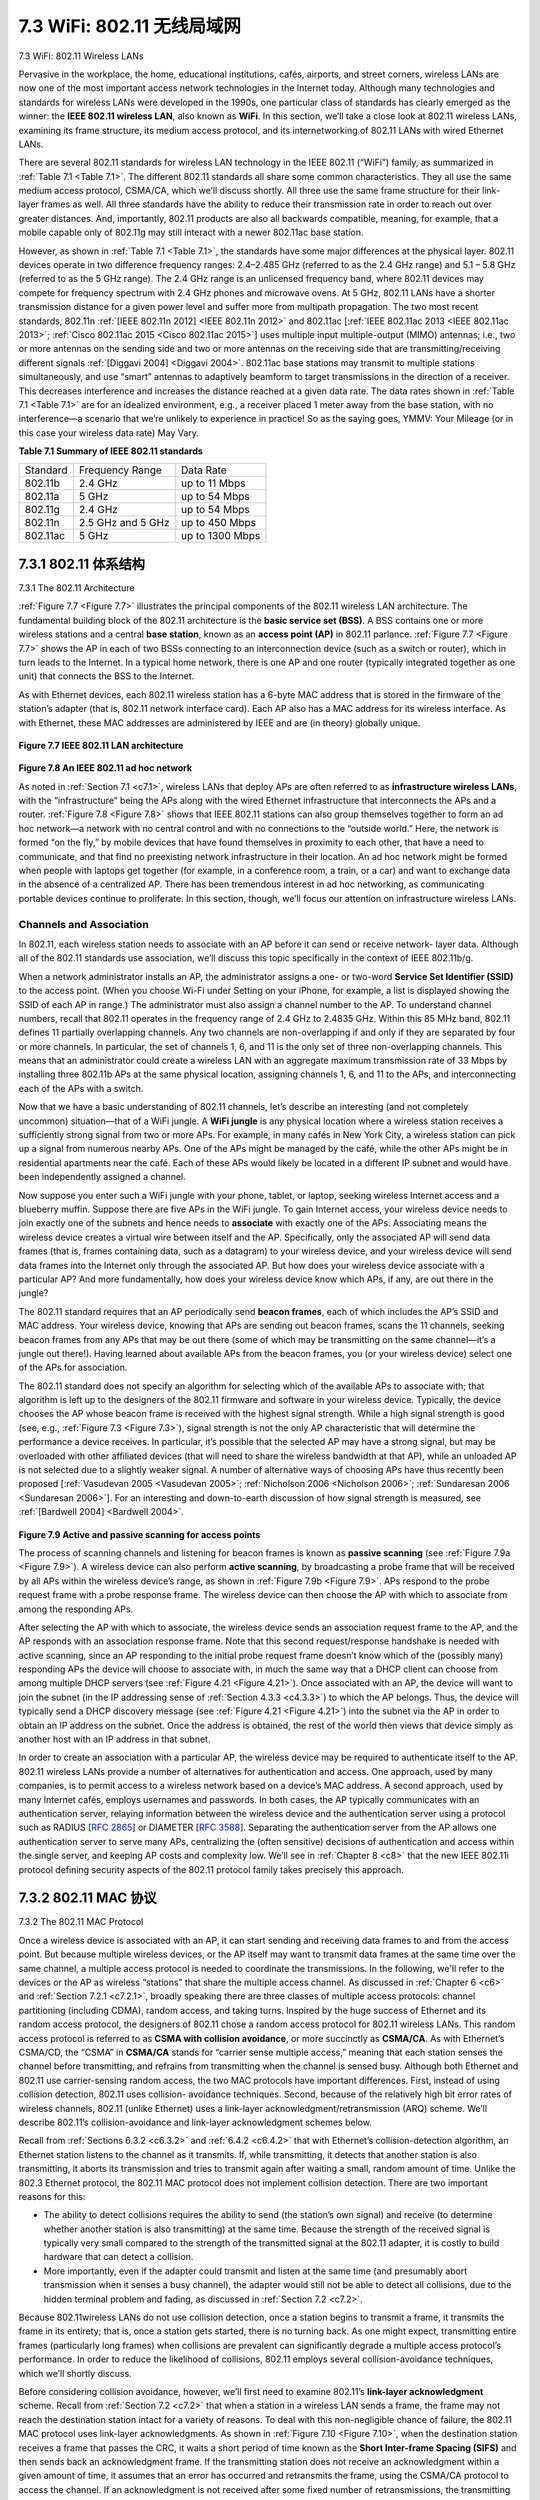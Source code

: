 .. _c7.3:

7.3 WiFi: 802.11 无线局域网
===================================================================
7.3 WiFi: 802.11 Wireless LANs

.. tab:: 中文

.. tab:: 英文

Pervasive in the workplace, the home, educational institutions, cafés, airports, and street corners, wireless LANs are now one of the most important access network technologies in the Internet today. Although many technologies and standards for wireless LANs were developed in the 1990s, one particular class of standards has clearly emerged as the winner: the **IEEE 802.11 wireless LAN**, also known as **WiFi**. In this section, we’ll take a close look at 802.11 wireless LANs, examining its frame structure, its medium access protocol, and its internetworking of 802.11 LANs with wired Ethernet LANs.

There are several 802.11 standards for wireless LAN technology in the IEEE 802.11 (“WiFi”) family, as summarized in :ref:`Table 7.1 <Table 7.1>`. The different 802.11 standards all share some common characteristics. They all use the same medium access protocol, CSMA/CA, which we’ll discuss shortly. All three use the same frame structure for their link-layer frames as well. All three standards have the ability to reduce their transmission rate in order to reach out over greater distances. And, importantly, 802.11 products are also all backwards compatible, meaning, for example, that a mobile capable only of 802.11g may still interact with a newer 802.11ac base station.

However, as shown in :ref:`Table 7.1 <Table 7.1>`, the standards have some major differences at the physical layer. 802.11 devices operate in two difference frequency ranges: 2.4–2.485 GHz (referred to as the 2.4 GHz range) and 5.1 – 5.8 GHz (referred to as the 5 GHz range). The 2.4 GHz range is an unlicensed frequency band, where 802.11 devices may compete for frequency spectrum with 2.4 GHz phones and microwave ovens. At 5 GHz, 802.11 LANs have a shorter transmission distance for a given power level and suffer more from multipath propagation. The two most recent standards, 802.11n :ref:`[IEEE 802.11n 2012] <IEEE 802.11n 2012>` and 802.11ac [:ref:`IEEE 802.11ac 2013 <IEEE 802.11ac 2013>`; :ref:`Cisco 802.11ac 2015 <Cisco 802.11ac 2015>`] uses multiple input multiple-output (MIMO) antennas; i.e., two or more antennas on the sending side and two or more antennas on the receiving side that are transmitting/receiving different signals :ref:`[Diggavi 2004] <Diggavi 2004>`. 802.11ac base stations may transmit to multiple stations simultaneously, and use “smart” antennas to adaptively beamform to target transmissions in the direction of a receiver. This decreases interference and increases the distance reached at a given data rate. The data rates shown in :ref:`Table 7.1 <Table 7.1>` are for an idealized environment, e.g., a receiver placed 1 meter away from the base station, with no interference—a scenario that we’re unlikely to experience in practice! So as the saying goes, YMMV: Your Mileage (or in this case your wireless data rate) May Vary.

**Table 7.1 Summary of IEEE 802.11 standards**

.. _Table 7.1:

.. list-table::

   * - Standard
     - Frequency Range
     - Data Rate
   * - 802.11b
     - 2.4 GHz
     - up to 11 Mbps
   * - 802.11a
     - 5 GHz
     - up to 54 Mbps
   * - 802.11g
     - 2.4 GHz
     - up to 54 Mbps
   * - 802.11n
     - 2.5 GHz and 5 GHz
     - up to 450 Mbps
   * - 802.11ac
     - 5 GHz
     - up to 1300 Mbps

.. _c7.3.1:

7.3.1 802.11 体系结构
--------------------------------------------------------------------------------------
7.3.1 The 802.11 Architecture

.. tab:: 中文

.. tab:: 英文

:ref:`Figure 7.7 <Figure 7.7>` illustrates the principal components of the 802.11 wireless LAN architecture. The fundamental building block of the 802.11 architecture is the **basic service set (BSS)**. A BSS contains one or more wireless stations and a central **base station**, known as an **access point (AP)** in 802.11 parlance. :ref:`Figure 7.7 <Figure 7.7>` shows the AP in each of two BSSs connecting to an interconnection device (such as a switch or router), which in turn leads to the Internet. In a typical home network, there is one AP and one router (typically integrated together as one unit) that connects the BSS to the Internet.

As with Ethernet devices, each 802.11 wireless station has a 6-byte MAC address that is stored in the firmware of the station’s adapter (that is, 802.11 network interface card). Each AP also has a MAC address for its wireless interface. As with Ethernet, these MAC addresses are administered by IEEE and are (in theory) ­globally unique.

.. figure:: ../img/593-0.png 
    :align: center

.. _Figure 7.7:

**Figure 7.7 IEEE 802.11 LAN architecture**

.. figure:: ../img/593-1.png 
    :align: center

.. _Figure 7.8:

**Figure 7.8 An IEEE 802.11 ad hoc network**

As noted in :ref:`Section 7.1 <c7.1>`, wireless LANs that deploy APs are often referred to as **infrastructure wireless LANs**, with the “infrastructure” being the APs along with the wired Ethernet infrastructure that interconnects the APs and a router. :ref:`Figure 7.8 <Figure 7.8>` shows that IEEE 802.11 stations can also group themselves together to form an ad hoc network—a network with no central control and with no connections to the ­“outside world.” Here, the network is formed “on the fly,” by mobile devices that have found themselves in proximity to each other, that have a need to communicate, and that find no preexisting network infrastructure in their location. An ad hoc network might be formed when people with laptops get together (for example, in a conference room, a train, or a car) and want to exchange data in the absence of a centralized AP. There has been tremendous interest in ad hoc networking, as communicating portable devices continue to proliferate. In this section, though, we’ll focus our attention on infrastructure wireless LANs.

Channels and Association
~~~~~~~~~~~~~~~~~~~~~~~~~~~~

In 802.11, each wireless station needs to associate with an AP before it can send or receive network- layer data. Although all of the 802.11 standards use association, we’ll discuss this topic specifically in the context of IEEE 802.11b/g.

When a network administrator installs an AP, the administrator assigns a one- or two-word **Service Set Identifier (SSID)** to the access point. (When you choose Wi-Fi under Setting on your iPhone, for example, a list is displayed showing the SSID of each AP in range.) The administrator must also assign a channel number to the AP. To understand channel numbers, recall that 802.11 operates in the frequency range of 2.4 GHz to 2.4835 GHz. Within this 85 MHz band, 802.11 defines 11 partially overlapping channels. Any two channels are non-overlapping if and only if they are separated by four or more channels. In particular, the set of channels 1, 6, and 11 is the only set of three non-overlapping channels. This means that an administrator could create a wireless LAN with an aggregate maximum transmission rate of 33 Mbps by installing three 802.11b APs at the same physical location, assigning channels 1, 6, and 11 to the APs, and interconnecting each of the APs with a switch.

Now that we have a basic understanding of 802.11 channels, let’s describe an interesting (and not completely uncommon) situation—that of a WiFi jungle. A **WiFi jungle** is any physical location where a wireless station receives a sufficiently strong signal from two or more APs. For example, in many cafés in New York City, a wireless station can pick up a signal from numerous nearby APs. One of the APs might be managed by the café, while the other APs might be in residential apartments near the café. Each of these APs would likely be located in a different IP subnet and would have been independently assigned a channel.

Now suppose you enter such a WiFi jungle with your phone, tablet, or ­laptop, seeking wireless Internet access and a blueberry muffin. Suppose there are five APs in the WiFi jungle. To gain Internet access, your wireless device needs to join exactly one of the subnets and hence needs to **associate** with exactly one of the APs. ­Associating means the wireless device creates a virtual wire between itself and the AP. Specifically, only the associated AP will send data frames (that is, frames containing data, such as a datagram) to your wireless device, and your wireless device will send data frames into the Internet only through the associated AP. But how does your wireless device associate with a particular AP? And more fundamentally, how does your wireless device know which APs, if any, are out there in the jungle?

The 802.11 standard requires that an AP periodically send **beacon frames**, each of which includes the AP’s SSID and MAC address. Your wireless device, knowing that APs are sending out beacon frames, scans the 11 channels, seeking beacon frames from any APs that may be out there (some of which may be transmitting on the same channel—it’s a jungle out there!). Having learned about available APs from the beacon frames, you (or your wireless device) select one of the APs for association.

The 802.11 standard does not specify an algorithm for selecting which of the available APs to associate with; that algorithm is left up to the designers of the 802.11 firmware and software in your wireless device. Typically, the device chooses the AP whose beacon frame is received with the highest signal strength. While a high signal strength is good (see, e.g., :ref:`Figure 7.3 <Figure 7.3>`), signal strength is not the only AP characteristic that will determine the performance a device receives. In particular, it’s possible that the selected AP may have a strong signal, but may be overloaded with other affiliated devices (that will need to share the wireless bandwidth at that AP), while an unloaded AP is not selected due to a slightly weaker signal. A number of alternative ways of choosing APs have thus recently been proposed [:ref:`Vasudevan 2005 <Vasudevan 2005>`; :ref:`Nicholson 2006 <Nicholson 2006>`; :ref:`Sundaresan 2006 <Sundaresan 2006>`]. For an interesting and down-to-earth discussion of how signal strength is measured, see :ref:`[Bardwell 2004] <Bardwell 2004>`.

.. figure:: ../img/595-0.png 
    :align: center

.. _Figure 7.9:

**Figure 7.9 Active and passive scanning for access points**

The process of scanning channels and listening for beacon frames is known as **passive scanning** (see :ref:`Figure 7.9a <Figure 7.9>`). A wireless device can also perform **active scanning**, by broadcasting a probe frame that will be received by all APs within the wireless device’s range, as shown in :ref:`Figure 7.9b <Figure 7.9>`. APs respond to the probe request frame with a probe response frame. The wireless device can then choose the AP with which to associate from among the responding APs.

After selecting the AP with which to associate, the wireless device sends an association request frame to the AP, and the AP responds with an association response frame. Note that this second request/response handshake is needed with active scanning, since an AP responding to the initial probe request frame doesn’t know which of the (possibly many) responding APs the device will choose to associate with, in much the same way that a DHCP client can choose from among multiple DHCP servers (see :ref:`Figure 4.21 <Figure 4.21>`). Once associated with an AP, the device will want to join the subnet (in the IP addressing sense of :ref:`Section 4.3.3 <c4.3.3>`) to which the AP belongs. Thus, the device will typically send a DHCP discovery message (see :ref:`Figure 4.21 <Figure 4.21>`) into the subnet via the AP in order to obtain an IP address on the subnet. Once the address is obtained, the rest of the world then views that device simply as another host with an IP address in that subnet.

In order to create an association with a particular AP, the wireless device may be required to authenticate itself to the AP. 802.11 wireless LANs provide a number of alternatives for authentication and access. One approach, used by many companies, is to permit access to a wireless network based on a device’s MAC address. A second approach, used by many Internet cafés, employs usernames and passwords. In both cases, the AP typically communicates with an authentication server, relaying information between the wireless device and the authentication server using a protocol such as RADIUS [:rfc:`2865`] or DIAMETER [:rfc:`3588`]. Separating the authentication server from the AP allows one authentication server to serve many APs, centralizing the (often sensitive) decisions of authentication and access within the single server, and keeping AP costs and complexity low. We’ll see in :ref:`Chapter 8 <c8>` that the new IEEE 802.11i protocol defining security aspects of the 802.11 protocol family takes precisely this approach.

.. _c7.3.2:

7.3.2 802.11 MAC 协议
--------------------------------------------------------------------------------------
7.3.2 The 802.11 MAC Protocol

.. tab:: 中文

.. tab:: 英文

Once a wireless device is associated with an AP, it can start sending and receiving data frames to and from the access point. But because multiple wireless devices, or the AP itself may want to transmit data frames at the same time over the same channel, a multiple access protocol is needed to coordinate the transmissions. In the following, we'll refer to the devices or the AP as wireless “stations” that share the multiple access channel. As discussed in :ref:`Chapter 6 <c6>` and :ref:`Section 7.2.1 <c7.2.1>`, broadly speaking there are three classes of multiple access protocols: channel partitioning (including CDMA), random access, and taking turns. Inspired by the huge success of Ethernet and its random access protocol, the designers of 802.11 chose a random access protocol for 802.11 wireless LANs. This random access protocol is referred to as **CSMA with collision avoidance**, or more succinctly as **CSMA/CA**. As with Ethernet’s CSMA/CD, the “CSMA” in **CSMA/CA** stands for “carrier sense multiple access,” meaning that each station senses the channel before transmitting, and refrains from transmitting when the channel is sensed busy. Although both ­Ethernet and 802.11 use carrier-sensing random access, the two MAC protocols have important differences. First, instead of using collision detection, 802.11 uses collision- avoidance techniques. Second, because of the relatively high bit error rates of wireless channels, 802.11 (unlike Ethernet) uses a link-layer acknowledgment/retransmission (ARQ) scheme. We’ll describe 802.11’s collision-avoidance and link-layer acknowledgment schemes below.

Recall from :ref:`Sections 6.3.2 <c6.3.2>` and :ref:`6.4.2 <c6.4.2>` that with Ethernet’s collision-detection algorithm, an Ethernet station listens to the channel as it transmits. If, while transmitting, it detects that another station is also transmitting, it aborts its transmission and tries to transmit again after waiting a small, random amount of time. Unlike the 802.3 Ethernet protocol, the 802.11 MAC protocol does not implement collision detection. There are two important reasons for this:

- The ability to detect collisions requires the ability to send (the station’s own ­signal) and receive (to determine whether another station is also transmitting) at the same time. Because the strength of the received signal is typically very small compared to the strength of the transmitted signal at the 802.11 adapter, it is costly to build hardware that can detect a collision.
- More importantly, even if the adapter could transmit and listen at the same time (and presumably abort transmission when it senses a busy channel), the adapter would still not be able to detect all collisions, due to the hidden terminal problem and fading, as discussed in :ref:`Section 7.2 <c7.2>`.

Because 802.11wireless LANs do not use collision detection, once a station begins to transmit a frame, it transmits the frame in its entirety; that is, once a station gets started, there is no turning back. As one might expect, transmitting entire frames (particularly long frames) when collisions are prevalent can significantly degrade a multiple access protocol’s performance. In order to reduce the likelihood of collisions, 802.11 employs several collision-avoidance techniques, which we’ll shortly discuss.

Before considering collision avoidance, however, we’ll first need to examine 802.11’s **link-layer acknowledgment** scheme. Recall from :ref:`Section 7.2 <c7.2>` that when a station in a wireless LAN sends a frame, the frame may not reach the destination station intact for a variety of reasons. To deal with this non-negligible chance of failure, the 802.11 MAC protocol uses link-layer acknowledgments. As shown in :ref:`Figure 7.10 <Figure 7.10>`, when the destination station receives a frame that passes the CRC, it waits a short period of time known as the **Short Inter-frame Spacing (SIFS)** and then sends back an acknowledgment frame. If the transmitting station does not receive an acknowledgment within a given amount of time, it assumes that an error has occurred and retransmits the frame, using the CSMA/CA protocol to access the channel. If an acknowledgment is not received after some fixed number of retransmissions, the transmitting station gives up and discards the frame.

.. figure:: ../img/598-0.png 
    :align: center

.. _Figure 7.10:

**Figure 7.10 802.11 uses link-layer acknowledgments**

Having discussed how 802.11 uses link-layer acknowledgments, we’re now in a position to describe the 802.11 CSMA/CA protocol. Suppose that a station (wireless device or an AP) has a frame to transmit.

1. If initially the station senses the channel idle, it transmits its frame after a short period of time known as the **Distributed Inter-frame Space (DIFS)**; see :ref:`­Figure 7.10 <­Figure 7.10>`.
2. Otherwise, the station chooses a random backoff value using binary exponential backoff (as we encountered in :ref:`Section 6.3.2 <c6.3.2>`) and counts down this value after DIFS when the channel is sensed idle. While the channel is sensed busy, the counter value remains frozen.
3. When the counter reaches zero (note that this can only occur while the channel is sensed idle), the station transmits the entire frame and then waits for an acknowledgment.
4. If an acknowledgment is received, the transmitting station knows that its frame has been correctly received at the destination station. If the station has another frame to send, it begins the CSMA/CA protocol at step 2. If the acknowledgment isn’t received, the transmitting station reenters the backoff phase in step 2, with the random value chosen from a larger interval.

Recall that under Ethernet’s CSMA/CD, multiple access protocol (:ref:`Section 6.3.2 <c6.3.2>`), a station begins transmitting as soon as the channel is sensed idle. With CSMA/CA, however, the station refrains from transmitting while counting down, even when it senses the channel to be idle. Why do CSMA/CD and CDMA/CA take such different approaches here?

To answer this question, let’s consider a scenario in which two stations each have a data frame to transmit, but neither station transmits immediately because each senses that a third station is already transmitting. With Ethernet’s CSMA/CD, the two stations would each transmit as soon as they detect that the third station has finished transmitting. This would cause a collision, which isn’t a serious issue in CSMA/CD, since both stations would abort their transmissions and thus avoid the useless transmissions of the remainders of their frames. In 802.11, however, the situation is quite different. Because 802.11 does not detect a collision and abort transmission, a frame suffering a collision will be transmitted in its entirety. The goal in 802.11 is thus to avoid collisions whenever possible. In 802.11, if the two stations sense the channel busy, they both immediately enter random backoff, hopefully choosing different backoff values. If these values are indeed different, once the channel becomes idle, one of the two stations will begin transmitting before the other, and (if the two stations are not hidden from each other) the “losing station” will hear the “winning station’s” signal, freeze its counter, and refrain from transmitting until the winning station has completed its transmission. In this manner, a costly collision is avoided. Of course, collisions can still occur with 802.11 in this scenario: The two stations could be hidden from each other, or the two stations could choose random backoff values that are close enough that the transmission from the station starting first have yet to reach the second station. Recall that we encountered this problem earlier in our discussion of random access algorithms in the context of :ref:`Figure 6.12 <Figure 6.12>`.

Dealing with Hidden Terminals: RTS and CTS
~~~~~~~~~~~~~~~~~~~~~~~~~~~~~~~~~~~~~~~~~~~~~~

The 802.11 MAC protocol also includes a nifty (but optional) reservation scheme that helps avoid collisions even in the presence of hidden terminals. Let’s investigate this scheme in the context of :ref:`Figure 7.11 <Figure 7.11>`, which shows two wireless ­stations and one access point. Both of the wireless stations are within range of the AP (whose ­coverage is shown as a shaded circle) and both have associated with the AP. ­However, due to fading, the signal ranges of wireless stations are limited to the interiors of the shaded circles shown in :ref:`Figure 7.11 <Figure 7.11>`. Thus, each of the wireless stations is hidden from the other, although neither is hidden from the AP.

Let’s now consider why hidden terminals can be problematic. Suppose Station H1 is transmitting a frame and halfway through H1’s transmission, Station H2 wants to send a frame to the AP. H2, not hearing the transmission from H1, will first wait a DIFS interval and then transmit the frame, resulting in a collision. The channel will therefore be wasted during the entire period of H1’s transmission as well as during H2’s transmission.

In order to avoid this problem, the IEEE 802.11 protocol allows a station to use a short **Request to Send (RTS)** control frame and a short **Clear to Send (CTS)** control frame to reserve access to the channel. When a sender wants to send a DATA frame, it can first send an RTS frame to the AP, indicating the total time required to transmit the DATA frame and the acknowledgment (ACK) frame. When the AP receives the RTS frame, it responds by broadcasting a CTS frame. This CTS frame serves two purposes: It gives the sender explicit permission to send and also instructs the other stations not to send for the reserved duration.

.. figure:: ../img/600-0.png 
    :align: center

.. _Figure 7.11:

**Figure 7.11 Hidden terminal example: H1 is hidden from H2, and vice versa**

Thus, in :ref:`Figure 7.12 <Figure 7.12>`, before transmitting a DATA frame, H1 first broadcasts an RTS frame, which is heard by all stations in its circle, including the AP. The AP then responds with a CTS frame, which is heard by all stations within its range, including H1 and H2. Station H2, having heard the CTS, refrains from transmitting for the time specified in the CTS frame. The RTS, CTS, DATA, and ACK frames are shown in :ref:`Figure 7.12 <Figure 7.12>`.

.. figure:: ../img/601-0.png 
    :align: center

.. _Figure 7.12:

**Figure 7.12 Collision avoidance using the RTS and CTS frames**

The use of the RTS and CTS frames can improve performance in two important ways:

- The hidden station problem is mitigated, since a long DATA frame is transmitted only after the channel has been reserved.
- Because the RTS and CTS frames are short, a collision involving an RTS or CTS frame will last only for the duration of the short RTS or CTS frame. Once the RTS and CTS frames are correctly transmitted, the following DATA and ACK frames should be transmitted without collisions.

You are encouraged to check out the 802.11 applet in the textbook’s Web site. This interactive applet illustrates the CSMA/CA protocol, including the RTS/CTS exchange sequence.

Although the RTS/CTS exchange can help reduce collisions, it also introduces delay and consumes channel resources. For this reason, the RTS/CTS exchange is only used (if at all) to reserve the channel for the transmission of a long DATA frame. In practice, each wireless station can set an RTS threshold such that the RTS/CTS sequence is used only when the frame is longer than the threshold. For many wireless stations, the default RTS threshold value is larger than the maximum frame length, so the RTS/CTS sequence is skipped for all DATA frames sent.

Using 802.11 as a Point-to-Point Link
~~~~~~~~~~~~~~~~~~~~~~~~~~~~~~~~~~~~~~~

Our discussion so far has focused on the use of 802.11 in a multiple access setting. We should mention that if two nodes each have a directional antenna, they can point their directional antennas at each other and run the 802.11 protocol over what is essentially a point-to-point link. Given the low cost of commodity 802.11 hardware, the use of directional antennas and an increased transmission power allow 802.11 to be used as an inexpensive means of providing wireless point-to-point connections over tens of kilometers distance. :ref:`[Raman 2007] <Raman 2007>` describes one of the first such multi-hop wireless networks, operating in the rural Ganges plains in India using point-to-point 802.11 links.


.. _c7.3.3:

7.3.3 IEEE 802.11 帧
--------------------------------------------------------------------------------------
7.3.3 The IEEE 802.11 Frame

.. tab:: 中文

.. tab:: 英文

Although the 802.11 frame shares many similarities with an Ethernet frame, it also contains a number of fields that are specific to its use for wireless links. The 802.11 frame is shown in :ref:`Figure 7.13 <Figure 7.13>`. The numbers above each of the fields in the frame represent the lengths of the fields in bytes; the numbers above each of the subfields in the frame control field represent the lengths of the subfields in bits. Let’s now examine the fields in the frame as well as some of the more important subfields in the frame’s control field.

.. figure:: ../img/603-0.png 
    :align: center

.. _Figure 7.13:

**Figure 7.13 The 802.11 frame**

Payload and CRC Fields
~~~~~~~~~~~~~~~~~~~~~~~~~

At the heart of the frame is the payload, which typically consists of an IP datagram or an ARP packet. Although the field is permitted to be as long as 2,312 bytes, it is typically fewer than 1,500 bytes, holding an IP datagram or an ARP packet. As with an Ethernet frame, an 802.11 frame includes a 32-bit cyclic redundancy check (CRC) so that the receiver can detect bit errors in the received frame. As we’ve seen, bit errors are much more common in wireless LANs than in wired LANs, so the CRC is even more useful here.

Address Fields
~~~~~~~~~~~~~~~~

Perhaps the most striking difference in the 802.11 frame is that it has four address fields, each of which can hold a 6-byte MAC address. But why four address fields? Doesn’t a source MAC field and destination MAC field suffice, as they do for ­Ethernet? It turns out that three address fields are needed for internetworking ­purposes—specifically, for moving the network-layer datagram from a wireless station through an AP to a router interface. The fourth address field is used when APs ­forward frames to each other in ad hoc mode. Since we are only considering infrastructure networks here, let’s focus our attention on the first three address fields. The 802.11 standard defines these fields as follows:

- Address 2 is the MAC address of the station that transmits the frame. Thus, if a wireless station transmits the frame, that station’s MAC address is inserted in the address 2 field. Similarly, if an AP transmits the frame, the AP’s MAC address is inserted in the address 2 field.
- Address 1 is the MAC address of the wireless station that is to receive the frame. Thus if a mobile wireless station transmits the frame, address 1 contains the MAC address of the destination AP. Similarly, if an AP transmits the frame, address 1 contains the MAC address of the destination wireless station.

.. figure:: ../img/603-0.png 
    :align: center

.. _Figure 7.14:

**Figure 7.14 The use of address fields in 802.11 frames: Sending frames between H1 and R1**

- To understand address 3, recall that the BSS (consisting of the AP and wireless stations) is part of a subnet, and that this subnet connects to other subnets via some router interface. Address 3 contains the MAC address of this router ­interface.

To gain further insight into the purpose of address 3, let’s walk through an internetworking example in
the context of :ref:`Figure 7.14 <Figure 7.14>`. In this figure, there are two APs, each of which is responsible for a number of wireless stations. Each of the APs has a direct connection to a router, which in turn connects to the global Internet. We should keep in mind that an AP is a link-layer device, and thus neither “speaks” IP nor understands IP addresses. Consider now moving a datagram from the router interface R1 to the wireless Station H1. The router is not aware that there is an AP between it and H1; from the router’s perspective, H1 is just a host in one of the subnets to which it (the router) is connected.

- The router, which knows the IP address of H1 (from the destination address of the datagram), uses ARP to determine the MAC address of H1, just as in an ordinary Ethernet LAN. After obtaining H1’s MAC address, router interface R1 encapsulates the datagram within an Ethernet frame. The source address field of this frame contains R1’s MAC address, and the destination address field contains H1’s MAC address.
- When the Ethernet frame arrives at the AP, the AP converts the 802.3 Ethernet frame to an 802.11 frame before transmitting the frame into the wireless channel. The AP fills in address 1 and address 2 with H1’s MAC address and its own MAC address, respectively, as described above. For address 3, the AP inserts the MAC address of R1. In this manner, H1 can determine (from address 3) the MAC address of the router interface that sent the datagram into the subnet.

Now consider what happens when the wireless station H1 responds by moving a datagram from H1 to R1.

- H1 creates an 802.11 frame, filling the fields for address 1 and address 2 with the AP’s MAC address and H1’s MAC address, respectively, as described above. For address 3, H1 inserts R1’s MAC address.
- When the AP receives the 802.11 frame, it converts the frame to an Ethernet frame. The source address field for this frame is H1’s MAC address, and the destination address field is R1’s MAC address. Thus, address 3 allows the AP to determine the appropriate destination MAC address when constructing the Ethernet frame.

In summary, address 3 plays a crucial role for internetworking the BSS with a wired LAN.

Sequence Number, Duration, and Frame Control Fields
~~~~~~~~~~~~~~~~~~~~~~~~~~~~~~~~~~~~~~~~~~~~~~~~~~~~~~

Recall that in 802.11, whenever a station correctly receives a frame from another station, it sends back an acknowledgment. Because acknowledgments can get lost, the sending station may send multiple copies of a given frame. As we saw in our discussion of the rdt2.1 protocol (:ref:`Section 3.4.1 <c3.4.1>`), the use of sequence numbers allows the receiver to distinguish between a newly transmitted frame and the retransmission of a previous frame. The sequence number field in the 802.11 frame thus serves exactly the same purpose here at the link layer as it did in the transport layer in :ref:`Chapter 3 <c3>`.

Recall that the 802.11 protocol allows a transmitting station to reserve the channel for a period of time that includes the time to transmit its data frame and the time to transmit an acknowledgment. This duration value is included in the frame’s duration field (both for data frames and for the RTS and CTS frames).

As shown in :ref:`Figure 7.13 <Figure 7.13>`, the frame control field includes many subfields. We’ll say just a few words about some of the more important subfields; for a more complete discussion, you are encouraged to consult the 802.11 specification [:ref:`Held 2001 <Held 2001>`; :ref:`Crow 1997 <Crow 1997>`; :ref:`IEEE 802.11 1999 <IEEE 802.11 1999>`]. The type and subtype fields are used to distinguish the association, RTS, CTS, ACK, and data frames. The to and from fields are used to define the meanings of the different address fields. (These meanings change depending on whether ad hoc or infrastructure modes are used and, in the case of infrastructure mode, whether a wireless station or an AP is sending the frame.) Finally the WEP field indicates whether encryption is being used or not (WEP is discussed in :ref:`Chapter 8 <c8>`).

.. _c7.3.4:

7.3.4 同一 IP 子网中的移动性
--------------------------------------------------------------------------------------
7.3.4 Mobility in the Same IP Subnet

.. tab:: 中文

.. tab:: 英文

In order to increase the physical range of a wireless LAN, companies and universities will often deploy multiple BSSs within the same IP subnet. This naturally raises the issue of mobility among the BSSs— how do wireless stations seamlessly move from one BSS to another while maintaining ongoing TCP sessions? As we’ll see in this subsection, mobility can be handled in a relatively straightforward manner when the BSSs are part of the subnet. When stations move between subnets, more sophisticated
mobility management protocols will be needed, such as those we’ll study in :ref:`Sections 7.5 <c7.5>` and :ref:`7.6 <c7.6>`. 

Let’s now look at a specific example of mobility between BSSs in the same subnet. :ref:`Figure 7.15 <Figure 7.15>` shows two interconnected BSSs with a host, H1, moving from BSS1 to BSS2. Because in this example the interconnection device that connects the two BSSs is not a router, all of the stations in the two BSSs, including the APs, belong to the same IP subnet. Thus, when H1 moves from BSS1 to BSS2, it may keep its IP address and all of its ongoing TCP connections. If the interconnection device were a router, then H1 would have to obtain a new IP address in the subnet in which it was moving. This address change would disrupt (and eventually terminate) any on-going TCP connections at H1. In :ref:`Section 7.6 <c7.6>`, we’ll see how a network-layer mobility protocol, such as mobile IP, can be used to avoid this problem.

But what specifically happens when H1 moves from BSS1 to BSS2? As H1 wanders away from AP1, H1 detects a weakening signal from AP1 and starts to scan for a stronger signal. H1 receives beacon frames from AP2 (which in many corporate and university settings will have the same SSID as AP1). H1 then disassociates with AP1 and associates with AP2, while keeping its IP address and maintaining its ongoing TCP sessions.

This addresses the handoff problem from the host and AP viewpoint. But what about the switch in :ref:`Figure 7.15 <Figure 7.15>`? How does it know that the host has moved from one AP to another? As you may recall from :ref:`Chapter 6 <c6>`, switches are “self-learning” and automatically build their forwarding tables. This self- learning feature nicely handles occasional moves (for example, when an employee gets transferred from one department to another); however, switches were not designed to support highly mobile users who want to maintain TCP connections while moving between BSSs. To appreciate the problem here, recall that before the move, the switch has an entry in its forwarding table that pairs H1’s MAC address with the outgoing switch interface through which H1 can be reached. If H1 is initially in BSS1, then a datagram destined to H1 will be directed to H1 via AP1. Once H1 associates with BSS2, however, its frames should be directed to AP2. One solution (a bit of a hack, really) is for AP2 to send a broadcast Ethernet frame with H1’s source address to the switch just after the new association. When the switch receives the frame, it updates its forwarding table, allowing H1 to be reached via AP2. The 802.11f standards group is developing an inter-AP protocol to handle these and related issues.

.. figure:: ../img/606-0.png 
    :align: center

.. _Figure 7.15:

**Figure 7.15 Mobility in the same subnet**

Our discussion above has focused on mobility with the same LAN subnet. Recall that VLANs, which we studied in :ref:`Section 6.4.4 <c6.4.4>`, can be used to connect together islands of LANs into a large virtual LAN that can span a large geographical region. Mobility among base stations within such a VLAN can be handled
in exactly the same manner as above :ref:`[Yu 2011] <Yu 2011>`.

.. _c7.3.5:

7.3.5 802.11 中的高级功能
--------------------------------------------------------------------------------------
7.3.5 Advanced Features in 802.11

.. tab:: 中文

.. tab:: 英文

We’ll wrap up our coverage of 802.11 with a short discussion of two advanced capabilities found in 802.11 networks. As we’ll see, these capabilities are not completely specified in the 802.11 standard, but rather are made possible by mechanisms specified in the standard. This allows different vendors to implement these capabilities using their own (proprietary) approaches, presumably giving them an edge over the competition.

802.11 Rate Adaptation
~~~~~~~~~~~~~~~~~~~~~~~~

We saw earlier in :ref:`Figure 7.3 <Figure 7.3>` that different modulation techniques (with the different transmission rates that they provide) are appropriate for different SNR scenarios. Consider for example a mobile 802.11 user who is initially 20 meters away from the base station, with a high signal-to-noise ratio. Given the high SNR, the user can communicate with the base station using a physical-layer modulation technique that provides high transmission rates while maintaining a low BER. This is one happy user! Suppose now that the user becomes mobile, walking away from the base station, with the SNR falling as the distance from the base station increases. In this case, if the modulation technique used in the 802.11 protocol operating between the base station and the user does not change, the BER will become unacceptably high as the SNR decreases, and eventually no transmitted frames will be received correctly.

For this reason, some 802.11 implementations have a rate adaptation capability that adaptively selects the underlying physical-layer modulation technique to use based on current or recent channel characteristics. If a node sends two frames in a row without receiving an acknowledgment (an implicit indication of bit errors on the channel), the transmission rate falls back to the next lower rate. If 10 frames in a row are acknowledged, or if a timer that tracks the time since the last fallback expires, the transmission rate increases to the next higher rate. This rate adaptation mechanism shares the same “probing” philosophy as TCP’s congestion-control mechanism—when conditions are good (reflected by ACK receipts), the transmission rate is increased until something “bad” happens (the lack of ACK receipts); when something “bad” happens, the transmission rate is reduced. 802.11 rate adaptation and TCP congestion control are thus similar to the young child who is constantly pushing his/her parents for more and more (say candy for a young child, later curfew hours for the teenager) until the parents finally say “Enough!” and the child backs off (only to try again later after conditions have hopefully improved!). A number of other schemes have also been proposed to improve on this basic automatic rate-adjustment scheme [:ref:`Kamerman 1997 <Kamerman 1997>`; :ref:`Holland 2001 <Holland 2001>`; :ref:`Lacage 2004 <Lacage 2004>`].

Power Management
~~~~~~~~~~~~~~~~~

Power is a precious resource in mobile devices, and thus the 802.11 standard provides power- management capabilities that allow 802.11 nodes to minimize the amount of time that their sense, transmit, and receive functions and other circuitry need to be “on.” 802.11 power management operates as follows. A node is able to explicitly alternate between sleep and wake states (not unlike a sleepy student in a classroom!). A node indicates to the access point that it will be going to sleep by setting the power-management bit in the header of an 802.11 frame to 1. A timer in the node is then set to wake up the node just before the AP is scheduled to send its beacon frame (recall that an AP typically sends a beacon frame every 100 msec). Since the AP knows from the set power-transmission bit that the node is going to sleep, it (the AP) knows that it should not send any frames to that node, and will buffer any frames destined for the sleeping host for later transmission.

A node will wake up just before the AP sends a beacon frame, and quickly enter the fully active state (unlike the sleepy student, this wakeup requires only 250 microseconds :ref:`[Kamerman 1997] <Kamerman 1997>`!). The beacon frames sent out by the AP contain a list of nodes whose frames have been buffered at the AP. If there are no buffered frames for the node, it can go back to sleep. Otherwise, the node can explicitly request that the buffered frames be sent by sending a polling message to the AP. With an inter-beacon time of 100 msec, a wakeup time of 250 microseconds, and a similarly small time to receive a beacon frame and check to ensure that there are no buffered frames, a node that has no frames to send or receive can be asleep 99% of the time, resulting in a significant energy savings.


.. _c7.3.6:

7.3.6 个人局域网：蓝牙和 Zigbee
--------------------------------------------------------------------------------------
7.3.6 Personal Area Networks: Bluetooth and Zigbee

.. tab:: 中文

.. tab:: 英文

As illustrated in :ref:`Figure 7.2 <Figure 7.2>`, the IEEE 802.11 WiFi standard is aimed at communication among devices separated by up to 100 meters (except when 802.11 is used in a point-to-point configuration with a directional antenna). Two other wireless protocols in the IEEE 802 family are Bluetooth and Zigbee (defined in the IEEE 802.15.1 and IEEE 802.15.4 standards :ref:`[IEEE 802 15 2012] <IEEE 802 15 2012>`).

Bluetooth
~~~~~~~~~~~~

An IEEE 802.15.1 network operates over a short range, at low power, and at low cost. It is essentially a low-power, short-range, low-rate “cable replacement” technology for interconnecting a computer with its wireless keyboard, mouse or other peripheral device; cellular phones, speakers, headphones, and many other devices, whereas 802.11 is a higher-power, medium-range, higher-rate “access” technology. For this reason, 802.15.1 networks are sometimes referred to as wireless personal area networks (WPANs). The link and physical layers of 802.15.1 are based on the earlier **Bluetooth** specification for personal area networks [:ref:`Held 2001 <Held 2001>`, :ref:`Bisdikian 2001 <Bisdikian 2001>`]. 802.15.1 networks operate in the 2.4 GHz unlicensed radio band in a TDM manner, with time slots of 625 microseconds. During each time slot, a sender transmits on one of 79 channels, with the channel changing in a known but pseudo-random manner from slot to slot. This form of channel hopping, known as **frequency-hopping spread spectrum (FHSS)**, spreads transmissions in time over the frequency spectrum. 802.15.1 can provide data rates up to 4 Mbps.

802.15.1 networks are ad hoc networks: No network infrastructure (e.g., an access point) is needed to interconnect 802.15.1 devices. Thus, 802.15.1 devices must organize themselves. 802.15.1 devices are first organized into a **piconet** of up to eight active devices, as shown in :ref:`Figure 7.16 <Figure 7.16>`. One of these devices is designated as the master, with the remaining devices acting as slaves. The master node truly rules the piconet—its clock determines time in the piconet, it can transmit in each odd-numbered slot, and a slave can transmit only after the master has communicated with it in the previous slot and even then the slave can only transmit to the master. In addition to the slave devices, there can also be up to 255 parked devices in the network. These devices cannot communicate until their status has been changed from parked to active by the master node.

.. figure:: ../img/609-0.png 
    :align: center

.. _Figure 7.16:

**Figure 7.16 A Bluetooth piconet**

For more information about WPANs, the interested reader should consult the Bluetooth references [:ref:`Held 2001 <Held 2001>`, :ref:`Bisdikian 2001 <Bisdikian 2001>`] or the official IEEE 802.15 Web site :ref:`[IEEE 802.15 2012] <IEEE 802.15 2012>`.

Zigbee
~~~~~~~~~

A second personal area network standardized by the IEEE is the 802.15.4 standard :ref:`[IEEE 802.15 2012] <IEEE 802.15 2012>` known as Zigbee. While Bluetooth networks provide a “cable replacement” data rate of over a Megabit per second, Zigbee is targeted at lower-powered, lower-data-rate, lower-duty-cycle applications than Bluetooth. While we may tend to think that “bigger and faster is better,” not all network applications need high bandwidth and the consequent higher costs (both economic and power costs). For example, home temperature and light sensors, security devices, and wall-mounted switches are all very simple, low- power, low-duty-cycle, low-cost devices. Zigbee is thus well-suited for these devices. Zigbee defines channel rates of 20, 40, 100, and 250 Kbps, depending on the channel frequency.

Nodes in a Zigbee network come in two flavors. So-called “reduced-function devices” operate as slave devices under the control of a single “full-function device,” much as Bluetooth slave devices. A full- function device can operate as a master device as in Bluetooth by controlling multiple slave devices, and multiple full-function devices can additionally be configured into a mesh network in which full- function devices route frames amongst themselves. Zigbee shares many protocol mechanisms that we’ve already encountered in other link-layer protocols: beacon frames and link-layer acknowledgments (similar to 802.11), carrier-sense random access protocols with binary exponential backoff (similar to 802.11 and Ethernet), and fixed, guaranteed allocation of time slots (similar to DOCSIS).

Zigbee networks can be configured in many different ways. Let’s consider the simple case of a single full-function device controlling multiple reduced-function devices in a time-slotted manner using beacon frames. :ref:`Figure 7.17 <Figure 7.17>` shows the case where the Zigbee network divides time into recurring super frames, each of which begins with a beacon frame. Each beacon frame divides the super frame into an active period (during which devices may transmit) and an inactive period (during which all devices, including the controller, can sleep and thus conserve power). The active period consists of 16 time slots, some of which are used by devices in a CSMA/CA random access manner, and some of which are allocated by the controller to specific devices, thus providing guaranteed channel access for those devices. More details about Zigbee networks can be found at [:ref:`Baronti 2007 <Baronti 2007>`, :ref:`IEEE 802.15.4 2012 <IEEE 802.15.4 2012>`].

.. figure:: ../img/610-0.png 
    :align: center

.. _Figure 7.17:

**Figure 7.17 Zigbee 802.15.4 super-frame structure**
